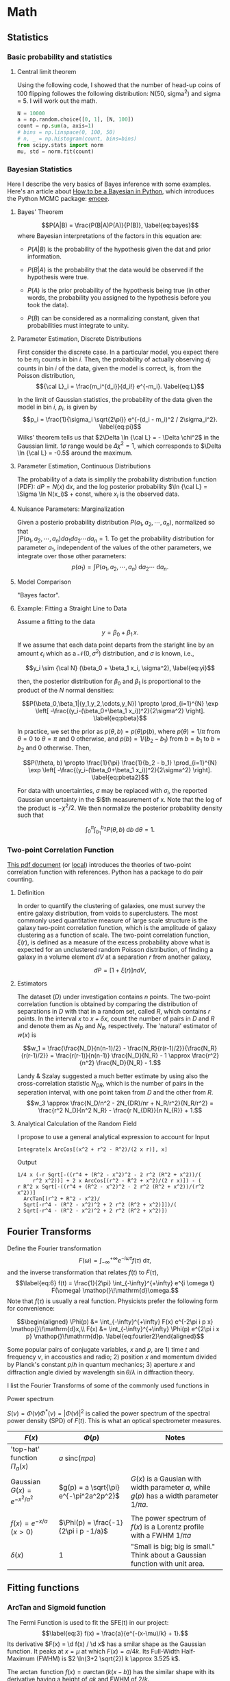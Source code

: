 
* Math

** Statistics

*** Basic probability and statistics

**** Central limit theorem

Using the following code, I showed that the number of head-up coins of 100 flipping followes the following distribution: N(50, sigma^2) and sigma = 5. I will work out the math.

#+begin_src python :results file :export both :cache no
N = 10000
a = np.random.choice([0, 1], [N, 100])
count = np.sum(a, axis=1)
# bins = np.linspace(0, 100, 50)
# n, _ = np.histogram(count, bins=bins)
from scipy.stats import norm
mu, std = norm.fit(count)
#+end_src


*** Bayesian Statistics

Here I describe the very basics of Bayes inference with some examples.
Here's an article about
[[http://jakevdp.github.io/blog/2014/06/14/frequentism-and-bayesianism-4-bayesian-in-python/][How
to be a Bayesian in Python]], which introduces the Python MCMC package:
[[http://dfm.io/emcee/current/][emcee]].

**** Bayes' Theorem

$$P(A|B) = \frac{P(B|A)P(A)}{P(B)},
  \label{eq:bayes}$$ where Bayesian interpretations of the factors in
this equation are:

- $P(A|B)$ is the probability of the hypothesis given the dat and prior
  information.

- $P(B|A)$ is the probability that the data would be observed if the
  hypothesis were true.

- $P(A)$ is the prior probability of the hypothesis being true (in other
  words, the probability you assigned to the hypothesis before you took
  the data).

- $P(B)$ can be considered as a normalizing constant, given that
  probabilities must integrate to unity.

**** Parameter Estimation, Discrete Distributions

First consider the discrete case. In a particular model, you expect
there to be $m_i$ counts in bin $i$. Then, the probability of actually
observing $d_i$ counts in bin $i$ of the data, given the model is
correct, is, from the Poisson distribution,
$${\cal L}_i = \frac{m_i^{d_i}}{d_i!} e^{-m_i}.
  \label{eq:L}$$

In the limit of Gaussian statistics, the probability of the data given
the model in bin $i$, $p_i$, is given by
$$p_i = \frac{1}{\sigma_i \sqrt{2\pi}} e^{-(d_i - m_i)^2 / 2\sigma_i^2}.
  \label{eq:pi}$$ Wilks' theorem tells us that
$2\Delta \ln {\cal L} = - \Delta \chi^2$ in the Gaussian limit.
$1\sigma$ range would be $\Delta \chi^2 = 1$, which corresponds to
$\Delta \ln {\cal L} = -0.5$ around the maximum.

**** Parameter Estimation, Continuous Distributions

The probability of a data is simplily the probability distribution
function (PDF): $dP = N(x) \mathop{}\!\mathrm{d}x$, and the log
posterior probability $\ln {\cal L} =
\Sigma \ln N(x_i)$ + const, where $x_i$ is the observed data.

**** Nuisance Parameters: Marginalization

Given a posterio probability distribution $P(a_1, a_2, \cdots, a_n)$,
normalized so that\\
$\int P(a_{1}, a_{2}, \cdots, a_{n}) da_1 da_2 \cdots da_n=1$. To get
the probability distribution for parameter $a_1$, independent of the
values of the other parameters, we integrate over those other
parameters:
$$p(a_1) = \int P(a_1, a_2, \cdots, a_n) \mathop{}\!\mathrm{d}a_2 \cdots \mathop{}\!\mathrm{d}a_n.
  \label{eq:margin}$$

**** Model Comparison

"Bayes factor".

**** Example: Fitting a Straight Line to Data

Assume a fitting to the data $$y = \beta_0 + \beta_1 \, x. \label{eq:y}$$ If we assume that each data point departs from the staright line by an amount $\epsilon_i$ which as a $\mathcal{N}(0,\sigma^2)$ distribution, and $\sigma$ is known, i.e.,

$$y_i \sim {\cal N} (\beta_0 + \beta_1 x_i, \sigma^2),
  \label{eq:yi}$$

then, the posterior distribution for $\beta_0$ and $\beta_1$ is proportional to the product of the $N$ normal densities:

$$P(\beta_0,\beta_1|{y_1,y_2,\cdots,y_N}) \propto \prod_{i=1}^{N} \exp \left[
  -\frac{(y_i-(\beta_0+\beta_1 x_i))^2}{2\sigma^2} \right].
  \label{eq:pbeta}$$

In practice, we set the prior as $p(\theta, b) = p(\theta)p(b)$, where $p(\theta) = 1/\pi$ from $\theta=0$ to $\theta = \pi$ and 0 otherwise, and $p(b) = 1/(b_2 - b_1)$ from $b=b_1$ to $b=b_2$ and 0 otherwise. Then,

$$P(\theta, b) \propto \frac{1}{\pi} \frac{1}{b_2 - b_1} \prod_{i=1}^{N} \exp \left[ -\frac{(y_i-(\beta_0+\beta_1 x_i))^2}{2\sigma^2} \right]. \label{eq:pbeta2}$$

For data with uncertainties, $\sigma$ may be replaced with $\sigma_i$, the reported Gaussian uncertainty in the $i$th measurement of x. Note that the log of the product is $- \chi^2/2$. We then normalize the posterior probability density such that

$$\int_0^\pi \int_{b_1}^{b_2} P(\theta, b) \mathop{}\!\mathrm{d}b \mathop{}\!\mathrm{d}\theta = 1. \label{eq:norm}$$

*** Two-point Correlation Function

[[http://www.astro.lu.se/Education/utb/ASTM21/ASTM21-P1.pdf][This pdf document]] (or [[file:~/Academics/Books-more/Astrophysics/StarsStarClusters/ASTM21-P1.pdf][local]]) introduces the theories of two-point correlation function with references. Python has a package to do pair counting.

**** Definition

In order to quantify the clustering of galaxies, one must survey the entire galaxy distribution, from voids to superclusters. The most commonly used quantitative measure of large scale structure is the galaxy two-point correlation function, which is the amplitude of galaxy clustering as a function of scale. The two-point correlation function, $\xi(r)$, is defined as a measure of the excess probability above what is expected for an unclustered random Poisson distribution, of finding a galaxy in a volume element $dV$ at a separation $r$ from another galaxy,

$$ dP = [1 + \xi(r)] n dV, $$

**** Estimators

The dataset ($D$) under investigation contains $n$ points. The two-point correlation function is obtained by comparing the distribution of separations in $D$ with that in a random set, called $R$, which contains $r$ points. In the interval $x$ to $x + \delta x$, count the number of pairs in $D$ and $R$ and denote them as $N_D$ and $N_R$, respectively. The 'natural' estimator of $w(x)$ is

$$w_1 = \frac{\frac{N_D}{n(n-1)/2} - \frac{N_R}{r(r-1)/2}}{\frac{N_R}{r(r-1)/2}} = \frac{r(r-1)}{n(n-1)} \frac{N_D}{N_R} - 1 \approx \frac{r^2}{n^2} \frac{N_D}{N_R} - 1.$$

Landy & Szalay suggested a much better estimate by using also the cross-correlation statistic $N_{DR}$, which is the number of pairs in the seperation interval, with one point taken from $D$ and the other from $R$. $$w_3 \approx \frac{N_D/n^2 - 2N_{DR}/nr + N_R/r^2}{N_R/r^2} = \frac{r^2 N_D}{n^2 N_R} - \frac{r N_{DR}}{n N_{R}} + 1.$$

**** Analytical Calculation of the Random Field

I propose to use a general analytical expression to account for Input

#+BEGIN_EXAMPLE
    Integrate[x ArcCos[(x^2 + r^2 - R^2)/(2 x r)], x]
#+END_EXAMPLE

Output

#+BEGIN_EXAMPLE
   1/4 x (-r Sqrt[-((r^4 + (R^2 - x^2)^2 - 2 r^2 (R^2 + x^2))/(
        r^2 x^2))] + 2 x ArcCos[(r^2 - R^2 + x^2)/(2 r x)]) - (
   r R^2 x Sqrt[-((r^4 + (R^2 - x^2)^2 - 2 r^2 (R^2 + x^2))/(r^2 x^2))]
     ArcTan[(r^2 + R^2 - x^2)/
     Sqrt[-r^4 - (R^2 - x^2)^2 + 2 r^2 (R^2 + x^2)]])/(
   2 Sqrt[-r^4 - (R^2 - x^2)^2 + 2 r^2 (R^2 + x^2)])
#+END_EXAMPLE

** Fourier Transforms

Define the Fourier transformation $$\label{eq:fourier1}
F(\omega) = \int_{-\infty}^{+\infty} e^{-i\omega\tau} f(\tau) \mathop{}\!\mathrm{d}\tau,$$
and the inverse transformation that relates $f(t)$ to $F(\tau)$,
$$\label{eq:6}
f(t) = \frac{1}{2\pi} \int_{-\infty}^{+\infty} e^{i \omega t}
F(\omega) \mathop{}\!\mathrm{d}\omega.$$ Note that $f(\tau)$ is usually
a real function. Physicists prefer the following form for convenience:

$$\begin{aligned}
\Phi(p) &= \int_{-\infty}^{+\infty} F(x) e^{-2\pi i p x} \mathop{}\!\mathrm{d}x,\\
F(x) &= \int_{-\infty}^{+\infty} \Phi(p) e^{2\pi i x p} \mathop{}\!\mathrm{d}p.
\label{eq:fourier2}\end{aligned}$$

Some popular pairs of conjugate variables, $x$ and $p$, are 1) time $t$
and frequency $\nu$, in accoustics and radio; 2) position $x$ and
momentum divided by Planck's constant $p/\hbar$ in quantum mechanics; 3)
aperture $x$ and diffraction angle divied by wavelength $\sin
\theta/\lambda$ in diffraction theory.

I list the Fourier Transforms of some of the commonly used functions in
# Tab. [[tab:1][1]]

***** Power spectrum

$S(\nu) = \Phi(\nu) \Phi^{*}(\nu) = \left| \Phi(\nu) \right|^2$ is
called the power spectrum of the spectral power density (SPD) of $F(t)$.
This is what an optical spectrometer measures.


| $F(x)$                        | $\Phi(p)$                              | Notes                                                                                       |
|-------------------------------+----------------------------------------+---------------------------------------------------------------------------------------------|
| 'top-hat' function $\Pi_a(x)$ | $a~\mathrm{sinc}(\pi p a)$             |                                                                                             |
| Gaussian $G(x)=e^{-x^2/a^2}$  | $g(p) = a \sqrt{\pi} e^{-\pi^2a^2p^2}$ | $G(x)$ is a Gausian with width parameter $a$, while $g(p)$ has a width parameter $1/\pi a$. |
|                               |                                        |                                                                                             |
| $f(x) = e^{-x/a} \; (x>0)$    | $\Phi(p) = \frac{-1}{2\pi i p -1/a}$   | The power spectrum of $f(x)$ is a Lorentz profile with a FWHM $1/\pi a$                     |
| $\delta(x)$                   | 1                                      | "Small is big; big is small." Think about a Gaussian function with unit area.               |
#+CAPTION: <<tab:1>> A table of Fourier transform functions.

** Fitting functions
  :PROPERTIES:
  :CUSTOM_ID: sec:math
  :END:

*** ArcTan and Sigmoid function
   :PROPERTIES:
   :CUSTOM_ID: subsec:fermi
   :END:

The Fermi Function is used to fit the SFE(t) in our project:
$$\label{eq:3}
f(x) = \frac{a}{e^{-(x-\mu)/k} + 1}.$$ Its derivative
$F(x) = \d f(x) / \d x$ has a smilar shape as the Gaussian function. It
peaks at $x=\mu$ at which $F(x) = a/4k$. Its Full-Width Half-Maximum
(FWHM) is $2 \ln(3+2 \sqrt{2}) k \approx
3.525 k$.

The $\arctan$ function $f(x) = a \arctan(k(x-b))$ has the similar shape
with its derivative having a height of $a k$ and FWHM of $2/k$.

